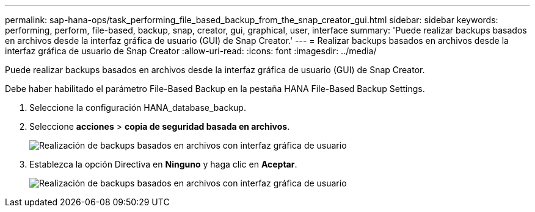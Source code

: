 ---
permalink: sap-hana-ops/task_performing_file_based_backup_from_the_snap_creator_gui.html 
sidebar: sidebar 
keywords: performing, perform, file-based, backup, snap, creator, gui, graphical, user, interface 
summary: 'Puede realizar backups basados en archivos desde la interfaz gráfica de usuario (GUI) de Snap Creator.' 
---
= Realizar backups basados en archivos desde la interfaz gráfica de usuario de Snap Creator
:allow-uri-read: 
:icons: font
:imagesdir: ../media/


[role="lead"]
Puede realizar backups basados en archivos desde la interfaz gráfica de usuario (GUI) de Snap Creator.

Debe haber habilitado el parámetro File-Based Backup en la pestaña HANA File-Based Backup Settings.

. Seleccione la configuración HANA_database_backup.
. Seleccione *acciones* > *copia de seguridad basada en archivos*.
+
image::../media/performing_file_based_backup_with_gui.gif[Realización de backups basados en archivos con interfaz gráfica de usuario]

. Establezca la opción Directiva en *Ninguno* y haga clic en *Aceptar*.
+
image::../media/performing_file_based_backup_with_gui_2.gif[Realización de backups basados en archivos con interfaz gráfica de usuario]


